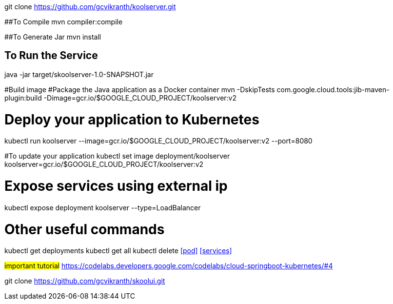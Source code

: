 git clone https://github.com/gcvikranth/koolserver.git

##To Compile
mvn compiler:compile

##To Generate Jar
mvn install

## To Run the Service
java -jar target/skoolserver-1.0-SNAPSHOT.jar




#Build image
#Package the Java application as a Docker container
mvn -DskipTests com.google.cloud.tools:jib-maven-plugin:build   -Dimage=gcr.io/$GOOGLE_CLOUD_PROJECT/koolserver:v2

# Deploy your application to Kubernetes
kubectl run koolserver --image=gcr.io/$GOOGLE_CLOUD_PROJECT/koolserver:v2 --port=8080

#To update your application
kubectl set image deployment/koolserver koolserver=gcr.io/$GOOGLE_CLOUD_PROJECT/koolserver:v2


# Expose services using external ip
kubectl expose deployment koolserver --type=LoadBalancer


# Other useful commands
kubectl get deployments
kubectl get all
kubectl delete <<pod>> <<services>>


#important tutorial#
https://codelabs.developers.google.com/codelabs/cloud-springboot-kubernetes/#4


git clone https://github.com/gcvikranth/skoolui.git
